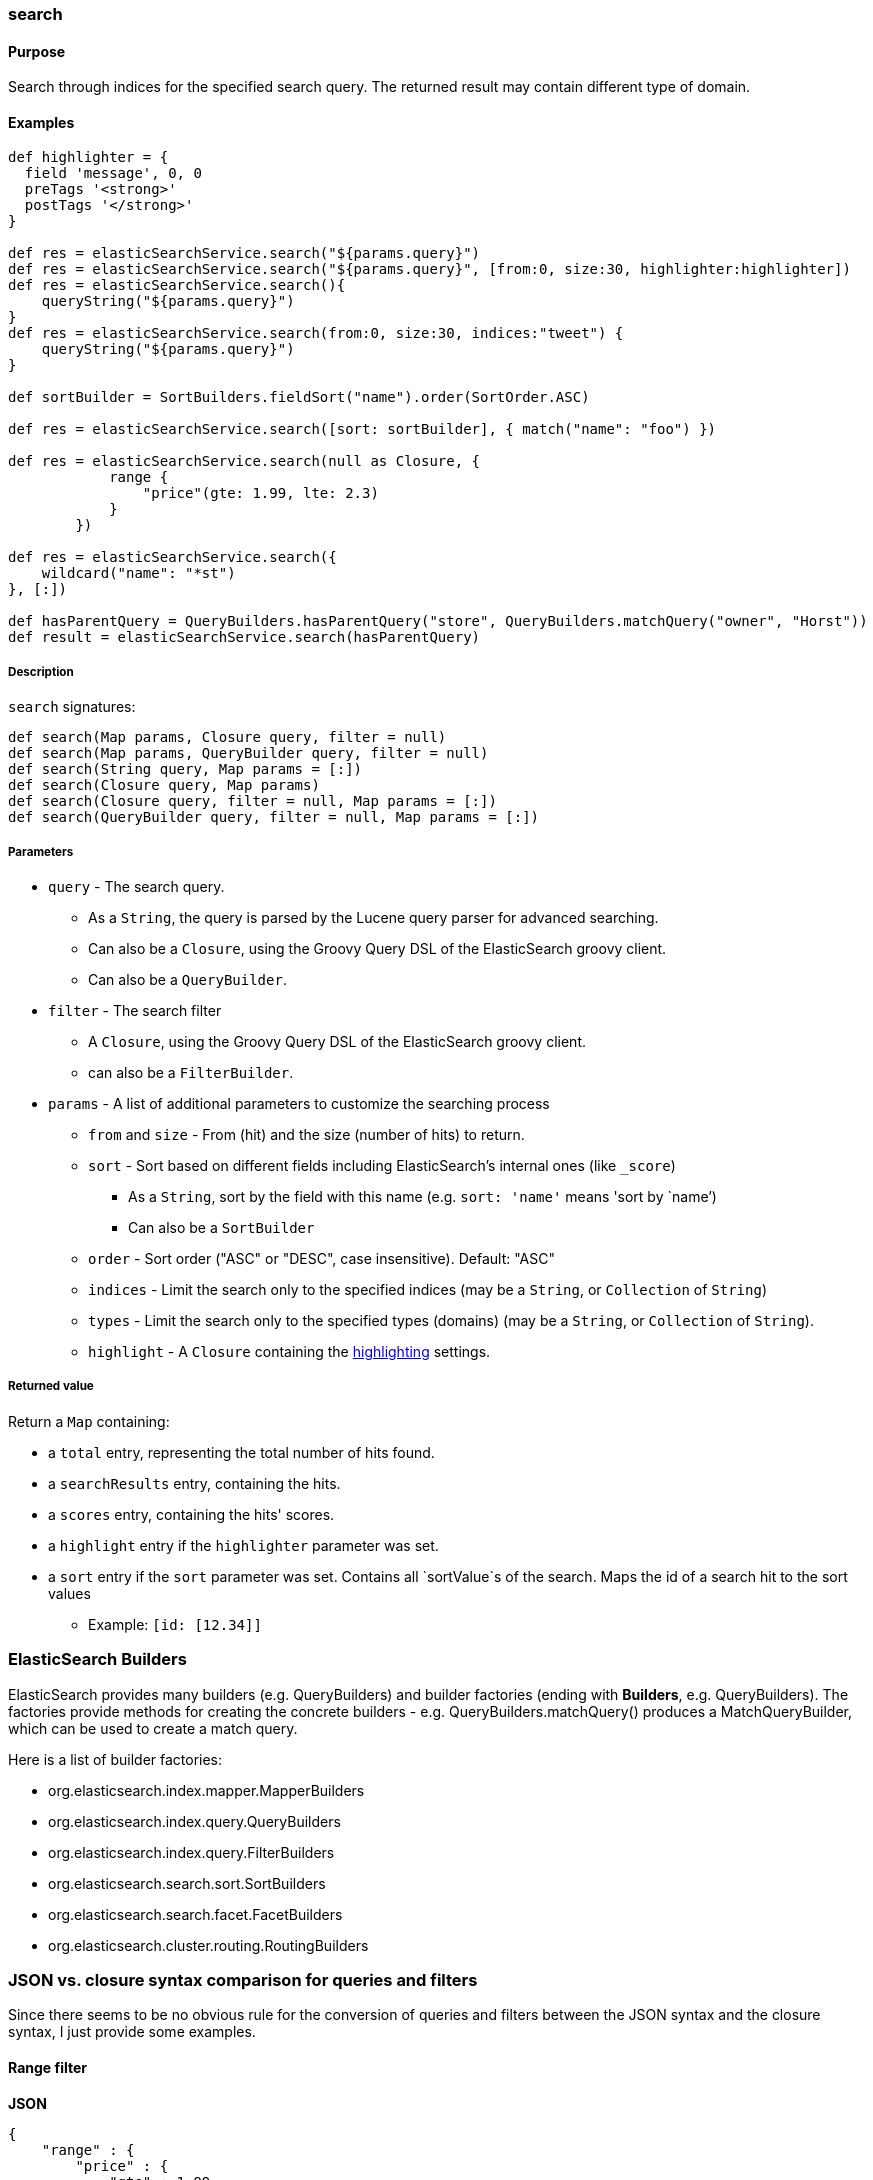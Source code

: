 [[search]]
=== search

#### Purpose

Search through indices for the specified search query.
The returned result may contain different type of domain.

#### Examples

[source, groovy]
----
def highlighter = {
  field 'message', 0, 0
  preTags '<strong>'
  postTags '</strong>'
}

def res = elasticSearchService.search("${params.query}")
def res = elasticSearchService.search("${params.query}", [from:0, size:30, highlighter:highlighter])
def res = elasticSearchService.search(){
    queryString("${params.query}")
}
def res = elasticSearchService.search(from:0, size:30, indices:"tweet") {
    queryString("${params.query}")
}

def sortBuilder = SortBuilders.fieldSort("name").order(SortOrder.ASC)

def res = elasticSearchService.search([sort: sortBuilder], { match("name": "foo") })

def res = elasticSearchService.search(null as Closure, {
            range {
                "price"(gte: 1.99, lte: 2.3)
            }
        })

def res = elasticSearchService.search({
    wildcard("name": "*st")
}, [:])

def hasParentQuery = QueryBuilders.hasParentQuery("store", QueryBuilders.matchQuery("owner", "Horst"))
def result = elasticSearchService.search(hasParentQuery)


----

##### Description

`search` signatures:

[source, groovy]
----
def search(Map params, Closure query, filter = null)
def search(Map params, QueryBuilder query, filter = null)
def search(String query, Map params = [:])
def search(Closure query, Map params)
def search(Closure query, filter = null, Map params = [:])
def search(QueryBuilder query, filter = null, Map params = [:])

----

##### Parameters

* `query` - The search query.
** As a `String`, the query is parsed by the Lucene query parser for advanced searching.
** Can also be a `Closure`, using the Groovy Query DSL of the ElasticSearch groovy client.
** Can also be a `QueryBuilder`.

* `filter` - The search filter
** A `Closure`, using the Groovy Query DSL of the ElasticSearch groovy client.
** can also be a `FilterBuilder`.

* `params` - A list of additional parameters to customize the searching process
** `from` and `size` - From (hit) and the size (number of hits) to return.
** `sort` - Sort based on different fields including ElasticSearch's internal ones (like `_score`)
*** As a `String`, sort by the field with this name (e.g. `sort: 'name'` means 'sort by `name`')
*** Can also be a `SortBuilder`
** `order` - Sort order ("ASC" or "DESC", case insensitive). Default: "ASC"
** `indices` - Limit the search only to the specified indices (may be a `String`, or `Collection` of `String`)
** `types` - Limit the search only to the specified types (domains) (may be a `String`, or `Collection` of `String`).
** `highlight` - A `Closure` containing the <<highlighting, highlighting>> settings.

##### Returned value

Return a `Map` containing:

* a `total` entry, representing the total number of hits found.
* a `searchResults` entry, containing the hits.
* a `scores` entry, containing the hits' scores.
* a `highlight` entry if the `highlighter` parameter was set.
* a `sort` entry if the `sort` parameter was set. Contains all `sortValue`s of the search. Maps the id of a search hit to the sort values
** Example: `[id: [12.34]]`

### ElasticSearch Builders

ElasticSearch provides many builders (e.g. QueryBuilders) and builder factories (ending with *Builders*, e.g. QueryBuilders).
The factories provide methods for creating the concrete builders - e.g. QueryBuilders.matchQuery() produces a MatchQueryBuilder, which can be used to create a match query.

Here is a list of builder factories:

* org.elasticsearch.index.mapper.MapperBuilders
* org.elasticsearch.index.query.QueryBuilders
* org.elasticsearch.index.query.FilterBuilders
* org.elasticsearch.search.sort.SortBuilders
* org.elasticsearch.search.facet.FacetBuilders
* org.elasticsearch.cluster.routing.RoutingBuilders

### JSON vs. closure syntax comparison for queries and filters

Since there seems to be no obvious rule for the conversion of queries and filters between the JSON syntax and the closure syntax, I just provide some examples.

#### Range filter

*JSON*

[source, json]
----
{
    "range" : {
        "price" : {
            "gte" : 1.99,
            "lte" : 2.3
        }
    }
}

----

*Closure*

[source, groovy]
----
{
    range {
        "price"(gte: 1.99, lte: 2.3)
    }
}

----


#### Wildcard Query

*JSON*

[source, json]
----
{
    "wildcard" : {
        "name" : "*st"
    }
}


----

*Closure*

[source, groovy]
----
{
    wildcard("name": "*st")
}

----

#### Bool Query

*JSON*

[source, json]
----
{
    "bool" : {
        "must" : {
            "term" : { "firstname" : "kimchy" }
        }
    }
}

----

*Closure*

[source, groovy]
----
{
  bool {
      must {
          term(firstname: "kimchy")
      }
  }
}

----

#### Geo_reference filter

*JSON*

[source, json]
----
{
    "filtered" : {
        "filter" : {
            "geo_distance" : {
                "distance" : "200km",
                "pin.location" : {
                    "lat" : 40,
                    "lon" : -70
                }
            }
        }
    }
}

----

*Closure*

[source, groovy]
----
{
    geo_distance(
        'distance': '200km',
        'pin.location': [lat: 40, lon: -70]
    )
}

----
